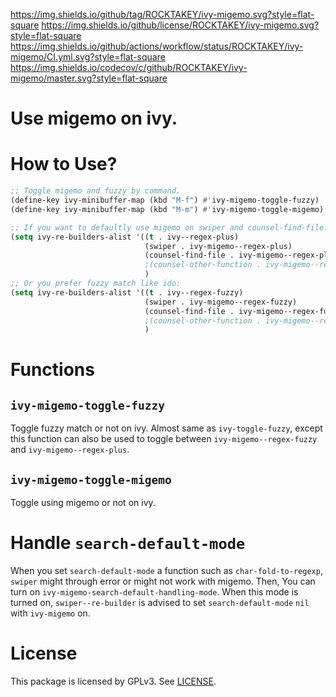 [[https://github.com/ROCKTAKEY/ivy-migemo][https://img.shields.io/github/tag/ROCKTAKEY/ivy-migemo.svg?style=flat-square]]
[[file:LICENSE][https://img.shields.io/github/license/ROCKTAKEY/ivy-migemo.svg?style=flat-square]]
[[https://github.com/ROCKTAKEY/ivy-migemo/actions][https://img.shields.io/github/actions/workflow/status/ROCKTAKEY/ivy-migemo/CI.yml.svg?style=flat-square]]
[[https://codecov.io/gh/ROCKTAKEY/ivy-migemo?branch=master][https://img.shields.io/codecov/c/github/ROCKTAKEY/ivy-migemo/master.svg?style=flat-square]]
[[https://melpa.org/#/ivy-migemo][file:https://melpa.org/packages/ivy-migemo-badge.svg]]
* Use migemo on ivy.
* How to Use?
#+begin_src emacs-lisp :tangle yes
    ;; Toggle migemo and fuzzy by command.
    (define-key ivy-minibuffer-map (kbd "M-f") #'ivy-migemo-toggle-fuzzy)
    (define-key ivy-minibuffer-map (kbd "M-m") #'ivy-migemo-toggle-migemo)

    ;; If you want to defaultly use migemo on swiper and counsel-find-file:
    (setq ivy-re-builders-alist '((t . ivy--regex-plus)
                                  (swiper . ivy-migemo--regex-plus)
                                  (counsel-find-file . ivy-migemo--regex-plus))
                                  ;(counsel-other-function . ivy-migemo--regex-plus)
                                  )
    ;; Or you prefer fuzzy match like ido:
    (setq ivy-re-builders-alist '((t . ivy--regex-fuzzy)
                                  (swiper . ivy-migemo--regex-fuzzy)
                                  (counsel-find-file . ivy-migemo--regex-fuzzy))
                                  ;(counsel-other-function . ivy-migemo--regex-fuzzy)
                                  )
#+end_src
* Functions
** ~ivy-migemo-toggle-fuzzy~
   Toggle fuzzy match or not on ivy. Almost same as ~ivy-toggle-fuzzy~, except
   this function can also be used to toggle between ~ivy-migemo--regex-fuzzy~ and
   ~ivy-migemo--regex-plus~.
** ~ivy-migemo-toggle-migemo~
   Toggle using migemo or not on ivy.

* Handle ~search-default-mode~
  When you set ~search-default-mode~ a function such as ~char-fold-to-regexp~,
  ~swiper~ might through error or might not work with migemo.
  Then, You can turn on ~ivy-migemo-search-default-handling-mode~.
  When this mode is turned on, ~swiper--re-builder~ is advised to set
  ~search-default-mode~ ~nil~ with ~ivy-migemo~ on.

* License
  This package is licensed by GPLv3. See [[file:LICENSE][LICENSE]].

